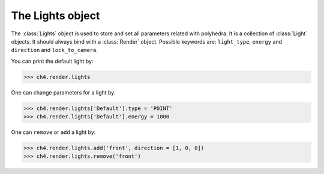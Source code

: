 .. module:: batoms.light

===========================
The Lights object
===========================

The :class:`Lights` object is used to store and set all parameters related with polyhedra. It is a collection of :class:`Light` objects. It should always bind with a :class:`Render` object. Possible keywords are: ``light_type``, ``energy`` and ``direction`` and ``lock_to_camera``. 

You can print the default light by:

>>> ch4.render.lights

One can change parameters for a light by. 

>>> ch4.render.lights['Default'].type = 'POINT'
>>> ch4.render.lights['Default'].energy = 1000

One can ``remove`` or ``add`` a light by:

>>> ch4.render.lights.add('front', direction = [1, 0, 0])
>>> ch4.render.lights.remove('front')

